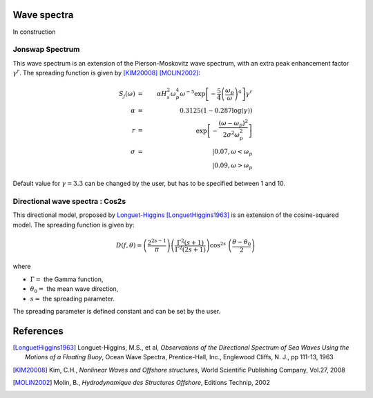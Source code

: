 
Wave spectra
~~~~~~~~~~~~

In construction

Jonswap Spectrum
----------------

This wave spectrum is an extension of the Pierson-Moskovitz wave spectrum, with an extra peak enhancement factor :math:`\gamma^r`.
The spreading function is given by [KIM20008]_ [MOLIN2002]_:

.. math::
    S_j(\omega) &=& \alpha H_s^2 \omega_p^4 \omega^{-5} \exp\left[-\frac{5}{4}\left(\frac{\omega_p}{\omega}\right)^4\right]\gamma^r \\
    \alpha &=& 0.3125\left(1 - 0.287\log(\gamma)\right)\\
    r &=& \exp \left[-\frac{(\omega-\omega_p)^2}{2\sigma^2\omega_p^2} \right] \\
    \sigma &=& |0.07, \omega < \omega_p\\
           & & |0.09, \omega > \omega_p


Default value for :math:`\gamma = 3.3` can be changed by the user, but has to be specified between 1 and 10.


Directional wave spectra : Cos2s
--------------------------------

This directional model, proposed by `Longuet-Higgins <ftp://ftp.mohid.com/Fortaleza_CD/Bibliografia/Waves/Directional%20Spectra.pdf>`_
[LonguetHiggins1963]_ is an extension of the cosine-squared model. The spreading function is given by:

.. math::
    D(f, \theta) = \left( \frac{2^{2s-1}}{\pi}\right)\left( \frac{\Gamma^2(s+1)}{\Gamma^2(2s+1)}\right) \cos^{2s}\
    \left(\frac{\theta - \theta_0}{2}\right)


where

- :math:`\Gamma =` the Gamma function,
- :math:`\theta_0 =` the mean wave direction,
- :math:`s =` the spreading parameter.

The spreading parameter is defined constant and can be set by the user.






References
~~~~~~~~~~

.. [LonguetHiggins1963] Longuet-Higgins, M.S., et al, *Observations of the Directional Spectrum of Sea Waves Using the Motions of a Floating Buoy*, Ocean Wave Spectra, Prentice-Hall, Inc., Englewood Cliffs, N. J., pp 111-13, 1963
.. [KIM20008]           Kim, C.H., *Nonlinear Waves and Offshore structures*, World Scientific Publishing Company, Vol.27, 2008
.. [MOLIN2002]          Molin, B., *Hydrodynamique des Structures Offshore*, Editions Technip, 2002